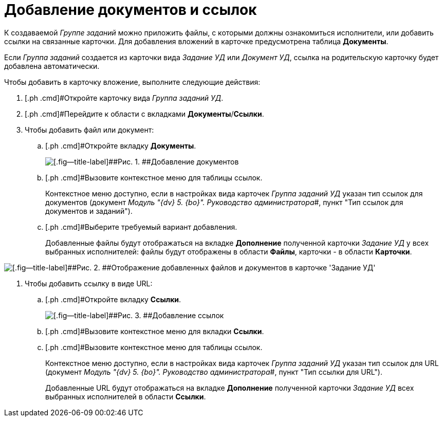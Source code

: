 = Добавление документов и ссылок

К создаваемой _Группе заданий_ можно приложить файлы, с которыми должны ознакомиться исполнители, или добавить ссылки на связанные карточки. Для добавления вложений в карточке предусмотрена таблица *Документы*.

Если _Группа заданий_ создается из карточки вида _Задание УД_ или _Документ УД_, ссылка на родительскую карточку будет добавлена автоматически.

Чтобы добавить в карточку вложение, выполните следующие действия:

. [.ph .cmd]#Откройте карточку вида _Группа заданий УД_.
. [.ph .cmd]#Перейдите к области с вкладками *Документы*/*Ссылки*.
. [.ph .cmd]#Чтобы добавить файл или документ:#
[loweralpha]
.. [.ph .cmd]#Откройте вкладку *Документы*.
+
image::GrTaskCard_documents.png[[.fig--title-label]##Рис. 1. ##Добавление документов]
.. [.ph .cmd]#Вызовите контекстное меню для таблицы ссылок.
+
Контекстное меню доступно, если в настройках вида карточек _Группа заданий УД_ указан тип ссылок для документов (документ _Модуль "{dv} 5. {bo}". Руководство администратора_#, пункт "Тип ссылок для документов и заданий").
.. [.ph .cmd]#Выберите требуемый вариант добавления.
+
Добавленные файлы будут отображаться на вкладке *Дополнение* полученной карточки _Задание УД_ у всех выбранных исполнителей: файлы будут отображены в области *Файлы*, карточки - в области *Карточки*.

image::Task_Get_Additions.png[[.fig--title-label]##Рис. 2. ##Отображение добавленных файлов и документов в карточке 'Задание УД']
. [.ph .cmd]#Чтобы добавить ссылку в виде URL:#
[loweralpha]
.. [.ph .cmd]#Откройте вкладку *Ссылки*.
+
image::GrTaskCard_documents_references.png[[.fig--title-label]##Рис. 3. ##Добавление ссылок]
.. [.ph .cmd]#Вызовите контекстное меню для вкладки *Ссылки*.
.. [.ph .cmd]#Вызовите контекстное меню для таблицы ссылок.
+
Контекстное меню доступно, если в настройках вида карточек _Группа заданий УД_ указан тип ссылок для URL (документ _Модуль "{dv} 5. {bo}". Руководство администратора_#, пункт "Тип ссылки для URL").
+
Добавленные URL будут отображаться на вкладке *Дополнение* полученной карточки _Задание УД_ всех выбранных исполнителей в области *Ссылки*.
